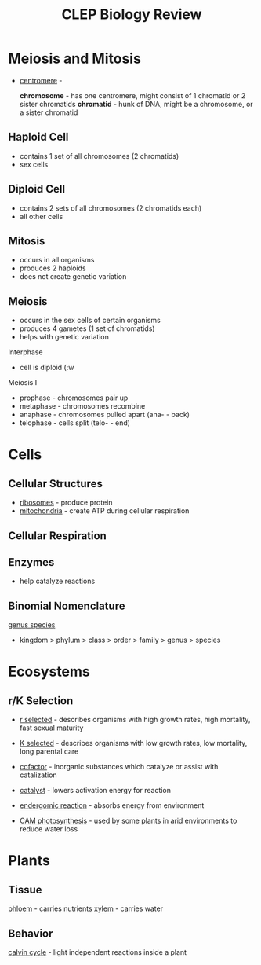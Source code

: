 #+TITLE: CLEP Biology Review
* Meiosis and Mitosis
- _centromere_ - 

  *chromosome* - has one centromere, might consist of 1 chromatid or 2 sister chromatids
  *chromatid* - hunk of DNA, might be a chromosome, or a sister chromatid
** Haploid Cell
- contains 1 set of all chromosomes (2 chromatids)
- sex cells

** Diploid Cell
- contains 2 sets of all chromosomes (2 chromatids each)
- all other cells

** Mitosis
- occurs in all organisms
- produces 2 haploids
- does not create genetic variation

** Meiosis
- occurs in the sex cells of certain organisms
- produces 4 gametes (1 set of chromatids)
- helps with genetic variation

Interphase
- cell is diploid (:w


Meiosis I
- prophase - chromosomes pair up
- metaphase - chromosomes recombine
- anaphase - chromosomes pulled apart (ana- - back)
- telophase - cells split (telo- - end)

* Cells
** Cellular Structures
- _ribosomes_ - produce protein
- _mitochondria_ - create ATP during cellular respiration

** Cellular Respiration

** Enzymes
- help catalyze reactions


** Binomial Nomenclature
_genus species_

 - kingdom > phylum > class > order > family > genus > species

* Ecosystems

** r/K Selection
- _r selected_ - describes organisms with high growth rates, high mortality, fast sexual maturity
- _K selected_ - describes organisms with low growth rates, low mortality, long parental care

- _cofactor_ - inorganic substances which catalyze or assist with catalization

- _catalyst_ - lowers activation energy for reaction
- _endergomic reaction_ - absorbs energy from environment
- _CAM photosynthesis_ - used by some plants in arid environments to reduce water loss

* Plants
** Tissue
_phloem_ - carries nutrients
_xylem_ - carries water
** Behavior
_calvin cycle_ - light independent reactions inside a plant
